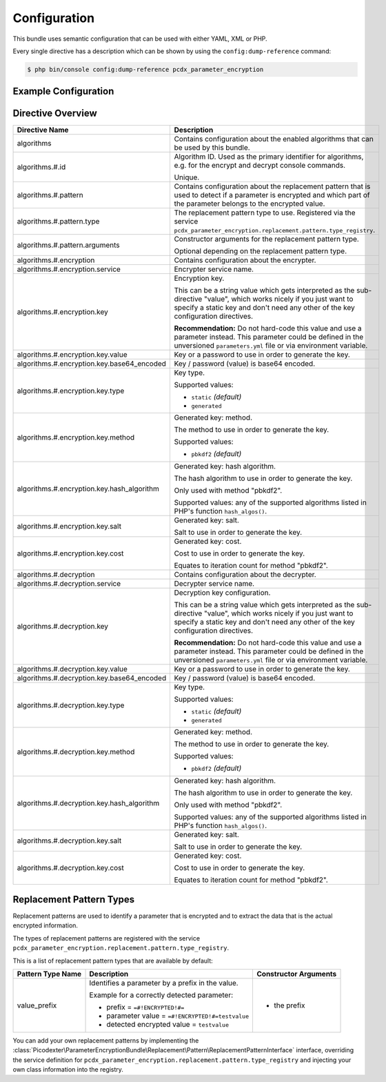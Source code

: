 Configuration
=============

This bundle uses semantic configuration that can be used with either YAML, XML or PHP.

Every single directive has a description which can be shown by using the ``config:dump-reference`` command:

.. code-block:: terminal

    $ php bin/console config:dump-reference pcdx_parameter_encryption

Example Configuration
---------------------

.. configuration-block::

    .. code-block:: yaml

        # app/config/config.yml
        pcdx_parameter_encryption:
            algorithms:
                -   id: 'caesar_rot13'
                    pattern:
                        type: 'value_prefix'
                        arguments:
                            -   '=#!PPE!c:r13!#='
                    encryption:
                        service: 'pcdx_parameter_encryption.encryption.encrypter.caesar.rot13'
                        key: '%parameter_encryption.caesar.rot13.key%'
                    decryption:
                        service: 'pcdx_parameter_encryption.encryption.decrypter.caesar.rot13'
                        key: '%parameter_encryption.caesar.rot13.key%'
                -   id: 'algorithm_with_minimum_options'
                    pattern:
                        type: 'pattern_type'
                    encryption:
                        service: 'some_encrypter_service'
                    decryption:
                        service: 'some_decrypter_service'
                -   id: 'algorithm_with_all_options'
                    pattern:
                        type: 'pattern_type'
                        arguments:
                            -   'pattern_type_argument_1'
                            -   'pattern_type_argument_2'
                            -   '...'
                    encryption:
                        service: 'some_encrypter_service'
                        key:
                            value: 'encryption_password'
                            base64_encoded: false
                            type: 'generated'
                            method: 'pbkdf2'
                            hash_algorithm: 'sha512'
                            salt: 'encryption_password_salt'
                            cost: 1000
                    decryption:
                        service: 'some_decrypter_service'
                        key:
                            value: 'decryption_password'
                            base64_encoded: false
                            type: 'generated'
                            method: 'pbkdf2'
                            hash_algorithm: 'sha512'
                            salt: 'decryption_password_salt'
                            cost: 1000
                # additional algorithms ...

    .. code-block:: xml

        <!-- app/config/config.xml -->
        <?xml version="1.0" encoding="UTF-8" ?>
        <container xmlns="http://symfony.com/schema/dic/services"
            xmlns:xsi="http://www.w3.org/2001/XMLSchema-instance"
            xmlns:ppe="https://picodexter.io/schema/dic/pcdx_parameter_encryption"
            xsi:schemaLocation="https://picodexter.io/schema/dic/pcdx_parameter_encryption
                https://picodexter.io/schema/dic/pcdx_parameter_encryption/pcdx_parameter_encryption-1.0.xsd">

            <ppe:config>
                <ppe:algorithm id="caesar_rot13">
                    <ppe:pattern type="value_prefix">
                        <ppe:argument>=#!PPE!c:r13!#=</ppe:argument>
                    </ppe:pattern>
                    <ppe:encryption service="pcdx_parameter_encryption.encryption.encrypter.caesar.rot13"
                        key="%parameter_encryption.caesar.rot13.key%" />
                    <ppe:decryption service="pcdx_parameter_encryption.encryption.decrypter.caesar.rot13"
                        key="%parameter_encryption.caesar.rot13.key%" />
                </ppe:algorithm>
                <ppe:algorithm id="algorithm_with_minimum_options">
                    <ppe:pattern type="pattern_type" />
                    <ppe:encryption service="some_encrypter_service" />
                    <ppe:decryption service="some_decrypter_service" />
                </ppe:algorithm>
                <ppe:algorithm id="algorithm_with_all_options">
                    <ppe:pattern type="pattern_type">
                        <ppe:argument>pattern_type_argument_1</ppe:argument>
                        <ppe:argument>pattern_type_argument_2</ppe:argument>
                        <ppe:argument>...</ppe:argument>
                    </ppe:pattern>
                    <ppe:encryption service="some_encrypter_service">
                        <ppe:key base64-encoded="false"
                            type="generated"
                            method="pbkdf2"
                            hash-algorithm="sha512"
                            salt="encryption_password_salt"
                            cost="1000">encryption_password</ppe:key>
                    </ppe:encryption>
                    <ppe:decryption service="some_decrypter_service">
                        <ppe:key base64-encoded="false"
                            type="generated"
                            method="pbkdf2"
                            hash-algorithm="sha512"
                            salt="decryption_password_salt"
                            cost="1000">decryption_password</ppe:key>
                    </ppe:decryption>
                </ppe:algorithm>
                <!-- additional algorithms ... -->
            </ppe:config>
        </container>

    .. code-block:: php

        // app/config/config.php
        $container->loadFromExtension(
            'pcdx_parameter_encryption',
            [
                'algorithms' => [
                    [
                        'id' => 'caesar_rot13',
                        'pattern' => [
                            'type' => 'value_prefix'
                            'arguments' => ['=#!PPE!c:r13!#='],
                        ],
                        'encryption' => [
                            'service' => 'pcdx_parameter_encryption.encryption.encrypter.caesar.rot13',
                            'key' => '%parameter_encryption.caesar.rot13.key%',
                        ],
                        'decryption' => [
                            'service' => 'pcdx_parameter_encryption.encryption.decrypter.caesar.rot13',
                            'key' => '%parameter_encryption.caesar.rot13.key%',
                        ],
                    ],
                    [
                        'id' => 'algorithm_with_minimum_options',
                        'pattern' => [
                            'type' => 'pattern_type',
                        ],
                        'encryption' => [
                            'service' => 'some_encrypter_service',
                        ],
                        'decryption' => [
                            'service' => 'some_decrypter_service',
                        ],
                    ],
                    [
                        'id' => 'algorithm_with_all_options',
                        'pattern' => [
                            'type' => 'pattern_type',
                            'arguments' => [
                                'pattern_type_argument_1',
                                'pattern_type_argument_2',
                                '...',
                            ],
                        ],
                        'encryption' => [
                            'service' => 'some_encrypter_service',
                            'key' => [
                                'value'          => 'encryption_password',
                                'base64_encoded' => false,
                                'type'           => 'generated',
                                'method'         => 'pbkdf2',
                                'hash_algorithm' => 'sha512',
                                'salt'           => 'encryption_password_salt',
                                'cost'           => 1000,
                            ],
                        ],
                        'decryption' => [
                            'service' => 'some_decrypter_service',
                            'key' => [
                                'value'          => 'decryption_password',
                                'base64_encoded' => false,
                                'type'           => 'generated',
                                'method'         => 'pbkdf2',
                                'hash_algorithm' => 'sha512',
                                'salt'           => 'decryption_password_salt',
                                'cost'           => 1000,
                            ],
                        ],
                    ],
                    // additional algorithms ...
                ],
            ]
        );

Directive Overview
------------------

+--------------------------------------------+-------------------------------------------------------------------------+
| Directive Name                             | Description                                                             |
+============================================+=========================================================================+
| algorithms                                 | Contains configuration about the enabled algorithms that can be used by |
|                                            | this bundle.                                                            |
+--------------------------------------------+-------------------------------------------------------------------------+
| algorithms.#.id                            | Algorithm ID. Used as the primary identifier for algorithms, e.g. for   |
|                                            | the encrypt and decrypt console commands.                               |
|                                            |                                                                         |
|                                            | Unique.                                                                 |
+--------------------------------------------+-------------------------------------------------------------------------+
| algorithms.#.pattern                       | Contains configuration about the replacement pattern that is used to    |
|                                            | detect if a parameter is encrypted and which part of the parameter      |
|                                            | belongs to the encrypted value.                                         |
+--------------------------------------------+-------------------------------------------------------------------------+
| algorithms.#.pattern.type                  | The replacement pattern type to use. Registered via the service         |
|                                            | ``pcdx_parameter_encryption.replacement.pattern.type_registry``.        |
+--------------------------------------------+-------------------------------------------------------------------------+
| algorithms.#.pattern.arguments             | Constructor arguments for the replacement pattern type.                 |
|                                            |                                                                         |
|                                            | Optional depending on the replacement pattern type.                     |
+--------------------------------------------+-------------------------------------------------------------------------+
| algorithms.#.encryption                    | Contains configuration about the encrypter.                             |
+--------------------------------------------+-------------------------------------------------------------------------+
| algorithms.#.encryption.service            | Encrypter service name.                                                 |
+--------------------------------------------+-------------------------------------------------------------------------+
| algorithms.#.encryption.key                | Encryption key.                                                         |
|                                            |                                                                         |
|                                            | This can be a string value which gets interpreted as the sub-directive  |
|                                            | "value", which works nicely if you just want to specify a static key    |
|                                            | and don't need any other of the key configuration directives.           |
|                                            |                                                                         |
|                                            | **Recommendation:** Do not hard-code this value and use a parameter     |
|                                            | instead. This parameter could be defined in the unversioned             |
|                                            | ``parameters.yml`` file or via environment variable.                    |
+--------------------------------------------+-------------------------------------------------------------------------+
| algorithms.#.encryption.key.value          | Key or a password to use in order to generate the key.                  |
+--------------------------------------------+-------------------------------------------------------------------------+
| algorithms.#.encryption.key.base64_encoded | Key / password (value) is base64 encoded.                               |
+--------------------------------------------+-------------------------------------------------------------------------+
| algorithms.#.encryption.key.type           | Key type.                                                               |
|                                            |                                                                         |
|                                            | Supported values:                                                       |
|                                            |                                                                         |
|                                            | * ``static`` *(default)*                                                |
|                                            | * ``generated``                                                         |
+--------------------------------------------+-------------------------------------------------------------------------+
| algorithms.#.encryption.key.method         | Generated key: method.                                                  |
|                                            |                                                                         |
|                                            | The method to use in order to generate the key.                         |
|                                            |                                                                         |
|                                            | Supported values:                                                       |
|                                            |                                                                         |
|                                            | * ``pbkdf2`` *(default)*                                                |
+--------------------------------------------+-------------------------------------------------------------------------+
| algorithms.#.encryption.key.hash_algorithm | Generated key: hash algorithm.                                          |
|                                            |                                                                         |
|                                            | The hash algorithm to use in order to generate the key.                 |
|                                            |                                                                         |
|                                            | Only used with method "pbkdf2".                                         |
|                                            |                                                                         |
|                                            | Supported values: any of the supported algorithms listed in PHP's       |
|                                            | function ``hash_algos()``.                                              |
+--------------------------------------------+-------------------------------------------------------------------------+
| algorithms.#.encryption.key.salt           | Generated key: salt.                                                    |
|                                            |                                                                         |
|                                            | Salt to use in order to generate the key.                               |
+--------------------------------------------+-------------------------------------------------------------------------+
| algorithms.#.encryption.key.cost           | Generated key: cost.                                                    |
|                                            |                                                                         |
|                                            | Cost to use in order to generate the key.                               |
|                                            |                                                                         |
|                                            | Equates to iteration count for method "pbkdf2".                         |
+--------------------------------------------+-------------------------------------------------------------------------+
| algorithms.#.decryption                    | Contains configuration about the decrypter.                             |
+--------------------------------------------+-------------------------------------------------------------------------+
| algorithms.#.decryption.service            | Decrypter service name.                                                 |
+--------------------------------------------+-------------------------------------------------------------------------+
| algorithms.#.decryption.key                | Decryption key configuration.                                           |
|                                            |                                                                         |
|                                            | This can be a string value which gets interpreted as the sub-directive  |
|                                            | "value", which works nicely if you just want to specify a static key    |
|                                            | and don't need any other of the key configuration directives.           |
|                                            |                                                                         |
|                                            | **Recommendation:** Do not hard-code this value and use a parameter     |
|                                            | instead. This parameter could be defined in the unversioned             |
|                                            | ``parameters.yml`` file or via environment variable.                    |
+--------------------------------------------+-------------------------------------------------------------------------+
| algorithms.#.decryption.key.value          | Key or a password to use in order to generate the key.                  |
+--------------------------------------------+-------------------------------------------------------------------------+
| algorithms.#.decryption.key.base64_encoded | Key / password (value) is base64 encoded.                               |
+--------------------------------------------+-------------------------------------------------------------------------+
| algorithms.#.decryption.key.type           | Key type.                                                               |
|                                            |                                                                         |
|                                            | Supported values:                                                       |
|                                            |                                                                         |
|                                            | * ``static`` *(default)*                                                |
|                                            | * ``generated``                                                         |
+--------------------------------------------+-------------------------------------------------------------------------+
| algorithms.#.decryption.key.method         | Generated key: method.                                                  |
|                                            |                                                                         |
|                                            | The method to use in order to generate the key.                         |
|                                            |                                                                         |
|                                            | Supported values:                                                       |
|                                            |                                                                         |
|                                            | * ``pbkdf2`` *(default)*                                                |
+--------------------------------------------+-------------------------------------------------------------------------+
| algorithms.#.decryption.key.hash_algorithm | Generated key: hash algorithm.                                          |
|                                            |                                                                         |
|                                            | The hash algorithm to use in order to generate the key.                 |
|                                            |                                                                         |
|                                            | Only used with method "pbkdf2".                                         |
|                                            |                                                                         |
|                                            | Supported values: any of the supported algorithms listed in PHP's       |
|                                            | function ``hash_algos()``.                                              |
+--------------------------------------------+-------------------------------------------------------------------------+
| algorithms.#.decryption.key.salt           | Generated key: salt.                                                    |
|                                            |                                                                         |
|                                            | Salt to use in order to generate the key.                               |
+--------------------------------------------+-------------------------------------------------------------------------+
| algorithms.#.decryption.key.cost           | Generated key: cost.                                                    |
|                                            |                                                                         |
|                                            | Cost to use in order to generate the key.                               |
|                                            |                                                                         |
|                                            | Equates to iteration count for method "pbkdf2".                         |
+--------------------------------------------+-------------------------------------------------------------------------+

Replacement Pattern Types
-------------------------

Replacement patterns are used to identify a parameter that is encrypted and to extract the data that is the actual
encrypted information.

The types of replacement patterns are registered with the service
``pcdx_parameter_encryption.replacement.pattern.type_registry``.

This is a list of replacement pattern types that are available by default:

+-------------------+--------------------------------------------------------------------------+-----------------------+
| Pattern Type Name | Description                                                              | Constructor Arguments |
+===================+==========================================================================+=======================+
| value_prefix      | Identifies a parameter by a prefix in the value.                         | * the prefix          |
|                   |                                                                          |                       |
|                   | Example for a correctly detected parameter:                              |                       |
|                   |                                                                          |                       |
|                   | * prefix = ``=#!ENCRYPTED!#=``                                           |                       |
|                   | * parameter value = ``=#!ENCRYPTED!#=testvalue``                         |                       |
|                   | * detected encrypted value = ``testvalue``                               |                       |
+-------------------+--------------------------------------------------------------------------+-----------------------+

You can add your own replacement patterns by implementing the
:class:`Picodexter\ParameterEncryptionBundle\Replacement\Pattern\ReplacementPatternInterface`
interface, overriding the service definition for ``pcdx_parameter_encryption.replacement.pattern.type_registry``
and injecting your own class information into the registry.
